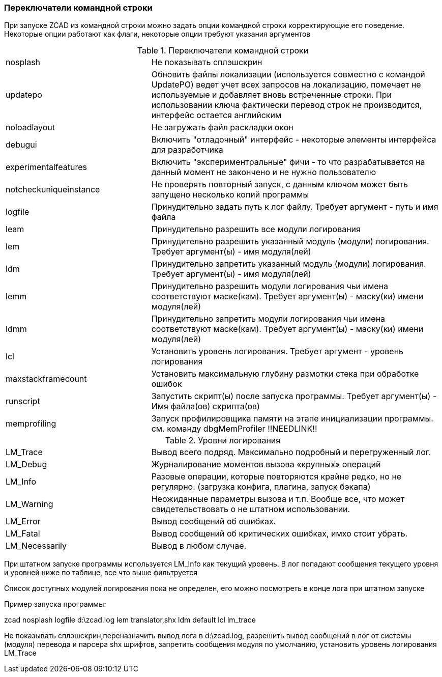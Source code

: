 

### Переключатели командной строки

При запуске ZCAD из командной строки можно задать опции командной строки корректирующие его поведение. Некоторые опции работают
как флаги, некоторые опции требуют указания аргументов

[[command_line_switch]]
.Переключатели командной строки
[cols=">3,<6"]
|==========================
| [.filepath]#nosplash# | Не показывать сплэшскрин
| [.filepath]#updatepo# | Обновить файлы локализации (используется совместно с командой UpdatePO) ведет учет всех запросов на
локализацию, помечает не используемые и добавляет вновь встреченные строки. При использовании ключа фактически перевод строк не
производится, интерфейс остается английским
| [.filepath]#noloadlayout# | Не загружать файл раскладки окон
| [.filepath]#debugui# | Включить "отладочный" интерфейс - некоторые элементы интерфейса для разработчика
| [.filepath]#experimentalfeatures# | Включить "экспериментральные" фичи - то что разрабатывается на данный момент не закончено и не нужно пользователю
| [.filepath]#notcheckuniqueinstance# | Не проверять повторный запуск, с данным ключом может быть запущено несколько копий программы
| [.filepath]#logfile# | Принудительно задать путь к лог файлу. Требует аргумент - путь и имя файла
| [.filepath]#leam# | Принудительно разрешить все модули логирования
| [.filepath]#lem# | Принудительно разрешить указанный модуль (модули) логирования. Требует аргумент(ы) - имя модуля(лей)
| [.filepath]#ldm# | Принудительно запретить указанный модуль (модули) логирования. Требует аргумент(ы) - имя модуля(лей)
| [.filepath]#lemm# | Принудительно разрешить модули логирования чьи имена соответствуют маске(кам). Требует аргумент(ы) - маску(ки) имени модуля(лей)
| [.filepath]#ldmm# | Принудительно запретить модули логирования чьи имена соответствуют маске(кам). Требует аргумент(ы) - маску(ки) имени модуля(лей)
| [.filepath]#lcl# | Установить уровень логирования. Требует аргумент - уровень логирования
| [.filepath]#maxstackframecount# | Установить максимальную глубину размотки стека при обработке ошибок
| [.filepath]#runscript# | Запустить скрипт(ы) после запуска программы. Требует аргумент(ы) - Имя файла(ов) скрипта(ов)
| [.filepath]#memprofiling# | Запуск профилировщика памяти на этапе инициализации программы. см. команду dbgMemProfiler !!NEEDLINK!!
|==========================

.Уровни логирования
[cols=">3,<6"]
|==========================
| [.filepath]#LM_Trace# | Вывод всего подряд. Максимально подробный и перегруженный лог.
| [.filepath]#LM_Debug# | Журналирование моментов вызова «крупных» операций
| [.filepath]#LM_Info# | Разовые операции, которые повторяются крайне редко, но не регулярно. (загрузка конфига, плагина, запуск бэкапа)
| [.filepath]#LM_Warning# | Неожиданные параметры вызова и т.п. Вообще все, что может свидетельствовать о не штатном использовании.
| [.filepath]#LM_Error# | Вывод сообщений об ошибках.
| [.filepath]#LM_Fatal# | Вывод сообщений об критических ошибках, имхо стоит убрать.
| [.filepath]#LM_Necessarily# | Вывод в любом случае.
|==========================

При штатном запуске программы используется [.filepath]#LM_Info# как текущий уровень. В лог попадают сообщения текущего уровня
и уровней ниже по таблице, все что выше фильтруется

Список доступных модулей логирования пока не определен, его можно посмотреть в конце лога при штатном запуске

Пример запуска программы:

[.filepath]#zcad nosplash logfile d:\zcad.log lem translator,shx ldm default lcl lm_trace#

Не показывать сплэшскрин,переназначить вывод лога в [.filepath]#d:\zcad.log#, разрешить вывод сообщений в лог от системы (модуля)
перевода и парсера shx шрифтов, запретить сообщения модуля по умолчанию, установить уровень логирования LM_Trace

